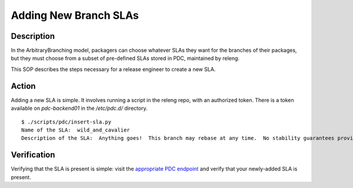 .. SPDX-License-Identifier:    CC-BY-SA-3.0


======================
Adding New Branch SLAs
======================

Description
===========

In the ArbitraryBranching model, packagers can choose whatever SLAs they want
for the branches of their packages, but they must choose from a subset of
pre-defined SLAs stored in PDC, maintained by releng.

This SOP describes the steps necessary for a release engineer to create a new SLA.

Action
======

Adding a new SLA is simple.  It involves running a script in the releng repo, with an authorized token.
There is a token available on `pdc-backend01` in the `/etc/pdc.d/` directory.


::

    $ ./scripts/pdc/insert-sla.py
    Name of the SLA:  wild_and_cavalier
    Description of the SLA:  Anything goes!  This branch may rebase at any time.  No stability guarantees provided.

Verification
============

Verifying that the SLA is present is simple:  visit the `appropriate PDC
endpoint <https://pdc.fedoraproject.org/rest_api/v1/component-branch-slas/>`_
and verify that your newly-added SLA is present.
